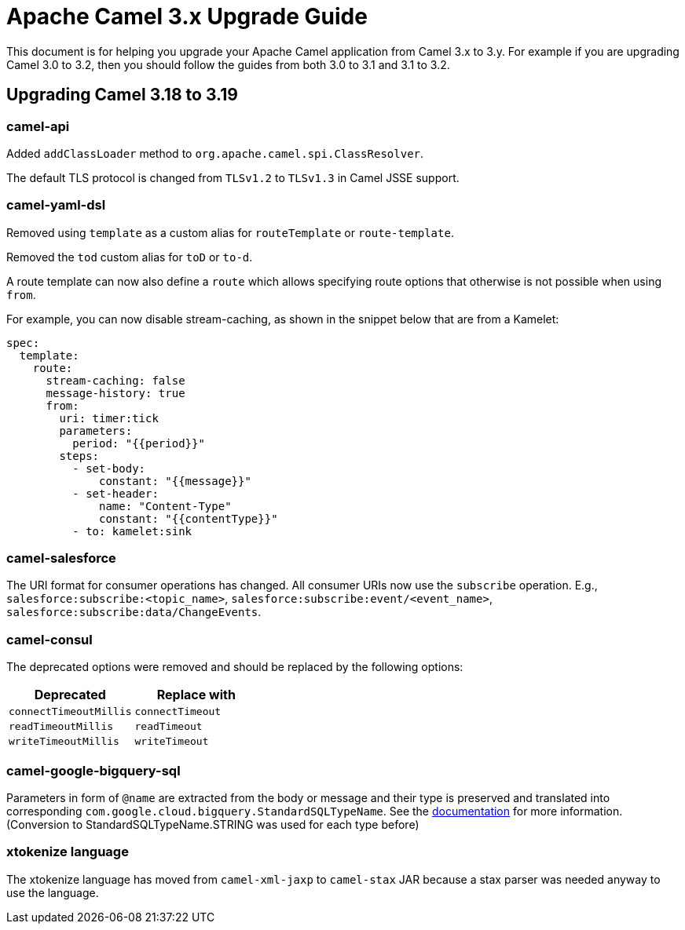= Apache Camel 3.x Upgrade Guide

This document is for helping you upgrade your Apache Camel application
from Camel 3.x to 3.y. For example if you are upgrading Camel 3.0 to 3.2, then you should follow the guides
from both 3.0 to 3.1 and 3.1 to 3.2.

== Upgrading Camel 3.18 to 3.19

=== camel-api

Added `addClassLoader` method to `org.apache.camel.spi.ClassResolver`.

The default TLS protocol is changed from `TLSv1.2` to `TLSv1.3` in Camel JSSE support.

=== camel-yaml-dsl

Removed using `template` as a custom alias for `routeTemplate` or `route-template`.

Removed the `tod` custom alias for `toD` or `to-d`.

A route template can now also define a `route` which allows specifying route
options that otherwise is not possible when using `from`.

For example, you can now disable stream-caching, as shown in the snippet below that are from a Kamelet:

[source,yaml]
----
spec:
  template:
    route:
      stream-caching: false
      message-history: true
      from:
        uri: timer:tick
        parameters:
          period: "{{period}}"
        steps:
          - set-body:
              constant: "{{message}}"
          - set-header:
              name: "Content-Type"
              constant: "{{contentType}}"
          - to: kamelet:sink
----

=== camel-salesforce

The URI format for consumer operations has changed. All consumer URIs now use the `subscribe` operation. E.g., `salesforce:subscribe:<topic_name>`, `salesforce:subscribe:event/<event_name>`, `salesforce:subscribe:data/ChangeEvents`.

=== camel-consul

The deprecated options were removed and should be replaced by the following options:

|===
|Deprecated |Replace with

|`connectTimeoutMillis`
|`connectTimeout`

|`readTimeoutMillis`
|`readTimeout`

|`writeTimeoutMillis`
|`writeTimeout`
|===

=== camel-google-bigquery-sql

Parameters in form of `@name` are extracted from the body or message and their type is preserved and translated into corresponding `com.google.cloud.bigquery.StandardSQLTypeName`. See the https://cloud.google.com/java/docs/reference/google-cloud-bigquery/latest/com.google.cloud.bigquery.QueryParameterValue[documentation] for more information. (Conversion to StandardSQLTypeName.STRING was used for each type before)

=== xtokenize language

The xtokenize language has moved from `camel-xml-jaxp` to `camel-stax` JAR because
a stax parser was needed anyway to use the language.

